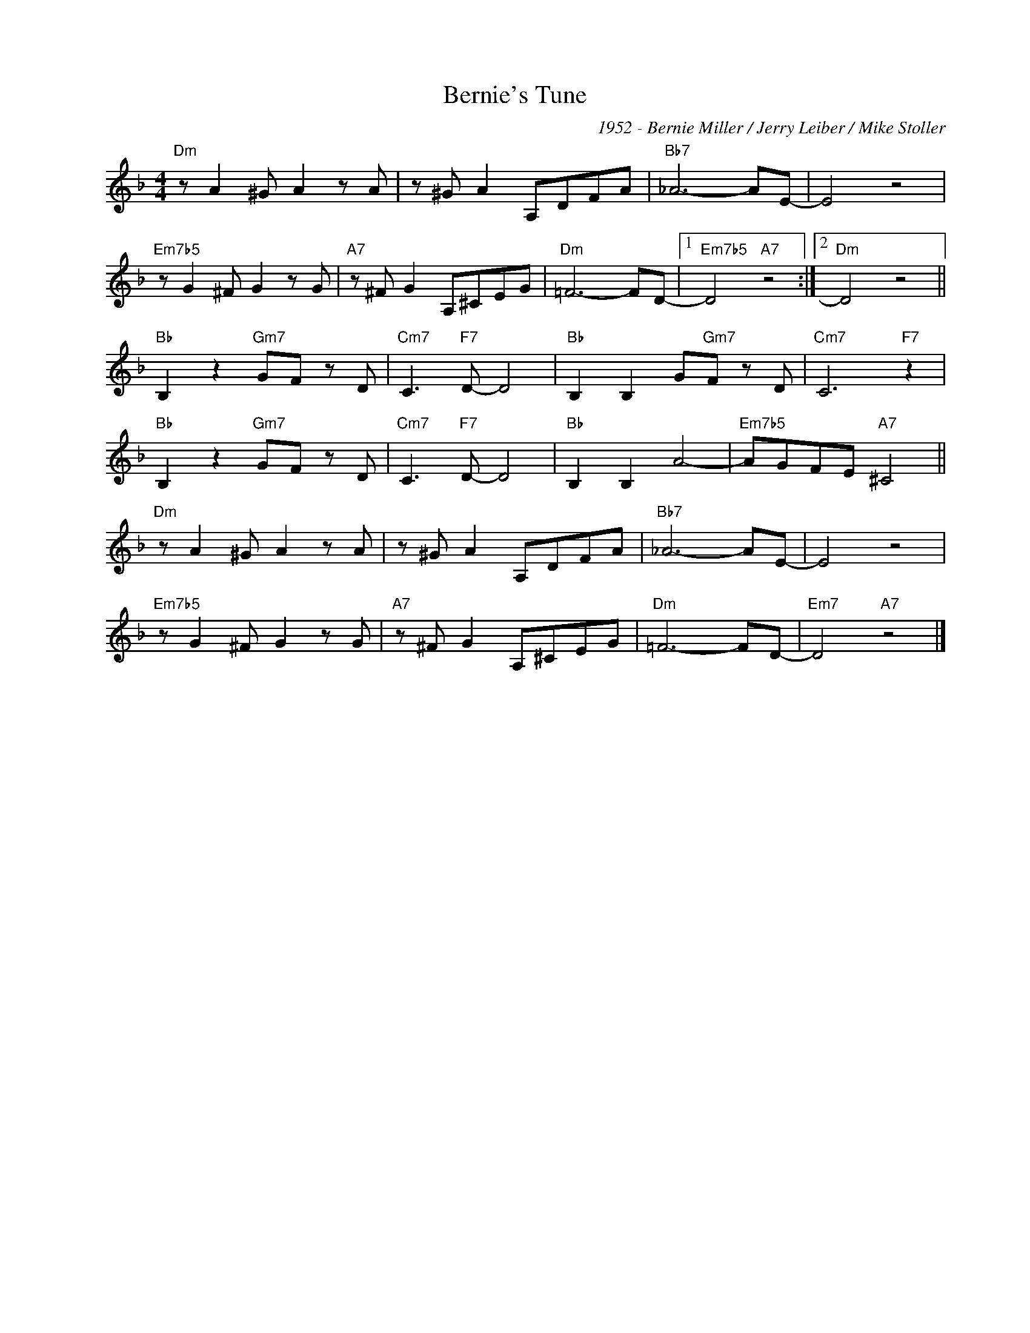X:1
T:Bernie's Tune
C:1952 - Bernie Miller / Jerry Leiber / Mike Stoller
Z:www.realbook.site
L:1/8
M:4/4
I:linebreak $
K:Dmin
V:1 treble nm=" " snm=" "
V:1
"Dm" z A2 ^G A2 z A | z ^G A2 A,DFA |"Bb7" _A6- AE- | E4 z4 |$"Em7b5" z G2 ^F G2 z G | %5
"A7" z ^F G2 A,^CEG |"Dm" =F6- FD- |1"Em7b5" D4"A7" z4 :|2"Dm" D4 z4 ||$"Bb" B,2 z2"Gm7" GF z D | %10
"Cm7" C3"F7" D- D4 |"Bb" B,2 B,2 G"Gm7"F z D |"Cm7" C6"F7" z2 |$"Bb" B,2 z2"Gm7" GF z D | %14
"Cm7" C3"F7" D- D4 |"Bb" B,2 B,2 A4- |"Em7b5" AGFE"A7" ^C4 ||$"Dm" z A2 ^G A2 z A | z ^G A2 A,DFA | %19
"Bb7" _A6- AE- | E4 z4 |$"Em7b5" z G2 ^F G2 z G |"A7" z ^F G2 A,^CEG |"Dm" =F6- FD- | %24
"Em7" D4"A7" z4 |] %25

